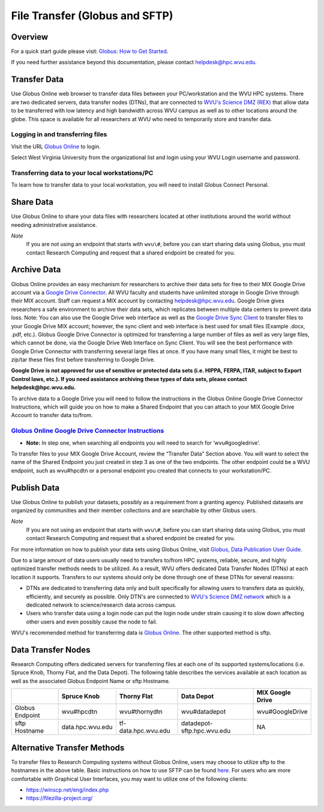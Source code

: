.. _bs-file-transfer:

File Transfer (Globus and SFTP)
===============================

Overview
--------

.. `Globus Online <https://www.globus.org/>`__ is a tool that allows WVU researchers to `transfer data <https://docs.globus.org/how-to/get-started/>`__ between workstations, `share data <https://www.globus.org/data-sharing>`__ with colleagues, `publish datasets <https://www.globus.org/data-publication>`__, and archive data in Google Drive for Education.

For a quick start guide please visit: `Globus: How to Get Started <https://docs.globus.org/how-to/get-started/>`__.

If you need further assistance beyond this documentation, please contact
helpdesk@hpc.wvu.edu.

Transfer Data
-------------

Use Globus Online web browser to transfer data files between your PC/workstation and the WVU HPC systems.
There are two dedicated servers, data transfer nodes (DTNs), that are connected to `WVU's Science DMZ (REX) <https://wvu.atlassian.net/servicedesk/customer/portal/5/article/301498369?src=-1698448782>`__ that allow data to be transferred with low latency and high bandwidth across WVU campus as well as to other locations around the globe.
This space is available for all researchers at WVU who need to temporarily store and transfer data.

.. In addition to faster transfer speeds, Globus Online also includes restartable file transfers in case a connection fails and includes data checksumming to ensure data is correctly transferred.  

Logging in and transferring files
~~~~~~~~~~~~~~~~~~~~~~~~~~~~~~~~~

Visit the URL `Globus Online <https://auth.globus.org/p/login>`__ to login.

.. <https://auth.globus.org/p/login?redirect_uri=%2Fv2%2Foauth2%2Fauthorize%3Fclient_id%3D89ba3e72-768f-4ddb-952d-e0bb7305e2c7%26client_name%3Dglobus_webapp%26scope%3Durn%253Aglobus%253Aauth%253Ascope%253Aauth.globus.org%253Aview_identities%2520urn%253Aglobus%253Aauth%253Ascope%253Anexus.api.globus.org%253Agroups%2520urn%253Aglobus%253Aauth%253Ascope%253Atransfer.api.globus.org%253Aall%26response_type%3Dtoken%26redirect_uri%3Dhttps%253A%252F%252Fwww.globus.org%252Fapp%252Flogin%26redirect_name%3DGlobus%2520Web%2520App%26state%3D29wjlgspim8l&client_id=89ba3e72-768f-4ddb-952d-e0bb7305e2c7>`__ to login.

Select West Virginia University from the organizational list and login using your WVU Login username and password.

.. Navigate to the `Transfer Files <https://www.globus.org/xfer/StartTransfer>`__ page to start transferring files.

.. Additional information about how to Login and Transfer Files can be found at `Globus: How to Get Started <https://docs.globus.org/how-to/get-started/>`__.

.. **Note:** WVU's High Performance Computing (HPC) End Point is named wvu#hpcdtn. You can search for other endpoints in the "Endpoint" Dialog Box.


Transferring data to your local workstations/PC
~~~~~~~~~~~~~~~~~~~~~~~~~~~~~~~~~~~~~~~~~~~~~~~

To learn how to transfer data to your local workstation, you will need to install Globus Connect Personal.

.. Instructions on how to install Globus Connect Personal is located at  `Globus: Globus Connect Personal <https://www.globus.org/globus-connect-personal>`__.

.. *Note*: Globus Connect Personal is only needed to transfer files to your personnel workstation/PC.
.. Most major academic institutions already have a Globus Connect Server installed, which allows you to transfer easily to the remote institution. 

Share Data
----------

Use Globus Online to share your data files with researchers located at
other institutions around the world without needing administrative
assistance.

*Note*
  If you are not using an endpoint that starts with ``wvu\#``, before you can start sharing data using Globus, you must contact Research Computing and request that a shared endpoint be created for you.

.. Globus, visit `Globus: How to Share Data Using Globus <https://docs.globus.org/how-to/share-files/>`__.

Archive Data
------------

Globus Online provides an easy mechanism for researchers to archive
their data sets for free to their MIX Google Drive account via a `Google Drive Connector <https://docs.globus.org/how-to/gcsv5.3/access-google-drive/>`__.
All WVU faculty and students have unlimited storage in Google Drive
through their MIX account. Staff can request a MIX account by contacting
helpdesk@hpc.wvu.edu. Google Drive gives researchers a safe environment
to archive their data sets, which replicates between multiple data
centers to prevent data loss. Note: You can also use the Google Drive
web interface as well as the `Google Drive Sync Client <https://tools.google.com/dlpage/drive>`__ to transfer files to
your Google Drive MIX account; however, the sync client and web
interface is best used for small files (Example .docx, .pdf, etc.).
Globus Google Drive Connector is optimized for transferring a large
number of files as well as very large files, which cannot be done, via
the Google Drive Web Interface on Sync Client. You will see the best
performance with Google Drive Connector with transferring several large
files at once. If you have many small files, it might be best to zip/tar
these files first before transferring to Google Drive.

**Google Drive is not approved for use of sensitive or protected data
sets (i.e. HIPPA, FERPA, ITAR, subject to Export Control laws, etc.). If
you need assistance archiving these types of data sets, please contact
helpdesk@hpc.wvu.edu.**

To archive data to a Google Drive you will need to follow the
instructions in the Globus Online Google Drive Connector Instructions,
which will guide you on how to make a Shared Endpoint that you can
attach to your MIX Google Drive Account to transfer data to/from.

`Globus Online Google Drive Connector Instructions <https://docs.globus.org/how-to/gcsv5.3/access-google-drive/>`__
~~~~~~~~~~~~~~~~~~~~~~~~~~~~~~~~~~~~~~~~~~~~~~~~~~~~~~~~~~~~~~~~~~~~~~~~~~~~~~~~~~~~~~~~~~~~~~~~~~~~~~~~~~~~~~~~~~~~~~~~~~~~~~~~~~~~~~~~~~~~~~~~~~~~~~~~~~~~~~~~~

-  **Note:** In step one, when searching all endpoints you will need to
   search for ‘wvu#googledrive’.

To transfer files to your MIX Google Drive Account, review the “Transfer
Data” Section above. You will want to select the name of the Shared
Endpoint you just created in step 3 as one of the two endpoints. The
other endpoint could be a WVU endpoint, such as wvu#hpcdtn or a personal
endpoint you created that connects to your workstation/PC.

Publish Data
------------

Use Globus Online to publish your datasets, possibly as a requirement
from a granting agency. Published datasets are organized by communities
and their member collections and are searchable by other Globus users.

*Note*
  If you are not using an endpoint that starts with ``wvu\#``, before you can start sharing data using Globus, you must contact Research Computing and request that a shared endpoint be created for you.

For more information on how to publish your data sets using Globus Online, visit `Globus, Data Publication User Guide <https://docs.globus.org/data-publication-user-guide/>`__.


Due to a large amount of data users usually need to transfers to/from HPC systems, reliable, secure, and highly optimized transfer methods needs to be utilized.  As a result, WVU offers dedicated Data Transfer Nodes (DTNs) at each location it supports.  Transfers to our systems should only be done through one of these DTNs for several reasons:

* DTNs are dedicated to transferring data only and built specifically for allowing users to transfers data as quickly, efficiently, and securely as possible.  Only DTN's are connected to `WVU's Science DMZ network <https://wvu.atlassian.net/servicedesk/customer/portal/5/article/301498369?src=-1698448782>`__ which is a dedicated network to science/research data across campus.
* Users who transfer data using a login node can put the login node under strain causing it to slow down affecting other users and even possibly cause the node to fail.

WVU's recommended method for transferring data is `Globus Online <https://www.globus.org/>`__.  The other supported method is sftp.

Data Transfer Nodes
-------------------

Research Computing offers dedicated servers for transferring files at each one of its supported systems/locations (i.e. Spruce Knob, Thorny Flat, and the Data Depot).  The following table describes the services available at each location as well as the associated Globus Endpoint Name or sftp Hostname.

+-----------------+------------------+----------------------+----------------------------+--------------------+
|                 | Spruce Knob      | Thorny Flat          | Data Depot                 | MIX Google Drive   |
+=================+==================+======================+============================+====================+
| Globus Endpoint | wvu#hpcdtn       | wvu#thornydtn        | wvu#datadepot              | wvu#GoogleDrive    |
+-----------------+------------------+----------------------+----------------------------+--------------------+
| sftp Hostname   | data.hpc.wvu.edu | tf-data.hpc.wvu.edu  | datadepot-sftp.hpc.wvu.edu | NA                 |
+-----------------+------------------+----------------------+----------------------------+--------------------+

Alternative Transfer Methods
----------------------------

To transfer files to Research Computing systems without Globus Online, users may choose to utilize sftp to the hostnames in the above table.  Basic instructions on how to use SFTP can be found `here <https://www.digitalocean.com/community/tutorials/how-to-use-sftp-to-securely-transfer-files-with-a-remote-server>`__.  For users who are more comfortable with Graphical User Interfaces, you may want to utilize one of the following clients:

* https://winscp.net/eng/index.php
* https://filezilla-project.org/

